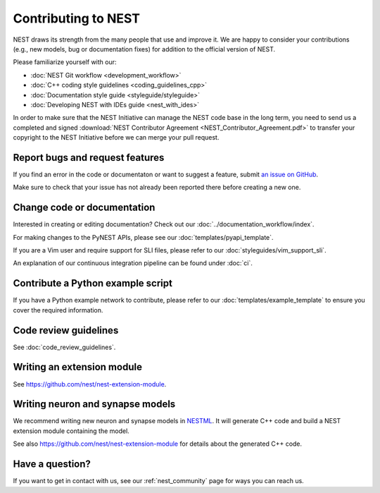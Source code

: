 Contributing to NEST
====================

NEST draws its strength from the many people that use and improve it. We
are happy to consider your contributions (e.g., new models, bug or
documentation fixes) for addition to the official version of NEST.

Please familiarize yourself with our:

* :doc:`NEST Git workflow <development_workflow>`
* :doc:`C++ coding style guidelines <coding_guidelines_cpp>`
* :doc:`Documentation style guide <styleguide/styleguide>`
* :doc:`Developing NEST with IDEs guide <nest_with_ides>`

In order to make sure that the NEST Initiative can manage the NEST code base in the long term,
you need to send us a completed and signed
:download:`NEST Contributor Agreement <NEST_Contributor_Agreement.pdf>` to transfer your
copyright to the NEST Initiative before we can merge your pull request.

Report bugs and request features
--------------------------------

If you find an error in the code or documentaton or want to suggest a feature, submit
`an issue on GitHub <https://github.com/nest/nest-simulator/issues>`_.

Make sure to check that your issue has not already been reported there before creating a new one.

.. _edit_nest:

Change code or documentation
----------------------------

Interested in creating or editing documentation? Check out our :doc:`../documentation_workflow/index`.

For making changes to the PyNEST APIs, please see our :doc:`templates/pyapi_template`.

If you are a Vim user and require support for SLI files, please refer to our
:doc:`styleguides/vim_support_sli`.

An explanation of our continuous integration pipeline can be found under :doc:`ci`.

Contribute a Python example script
----------------------------------

If you have a Python example network to contribute, please refer to our
:doc:`templates/example_template` to ensure you cover the required information.

.. _review_guidelines:

Code review guidelines
----------------------

See :doc:`code_review_guidelines`.

Writing an extension module
---------------------------

See https://github.com/nest/nest-extension-module.

Writing neuron and synapse models
---------------------------------

We recommend writing new neuron and synapse models in `NESTML <https://nestml.readthedocs.io/>`_. It will generate C++
code and build a NEST extension module containing the model.

See also https://github.com/nest/nest-extension-module for details about the generated C++ code.

Have a question?
----------------

If you want to get in contact with us, see our :ref:`nest_community` page for ways you can reach us.
